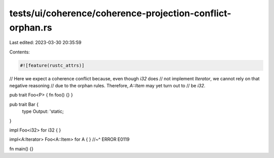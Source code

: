 tests/ui/coherence/coherence-projection-conflict-orphan.rs
==========================================================

Last edited: 2023-03-30 20:35:59

Contents:

.. code-block:: rs

    #![feature(rustc_attrs)]

// Here we expect a coherence conflict because, even though `i32` does
// not implement `Iterator`, we cannot rely on that negative reasoning
// due to the orphan rules. Therefore, `A::Item` may yet turn out to
// be `i32`.

pub trait Foo<P> { fn foo() {} }

pub trait Bar {
    type Output: 'static;
}

impl Foo<i32> for i32 { }

impl<A:Iterator> Foo<A::Item> for A { }
//~^ ERROR E0119

fn main() {}


